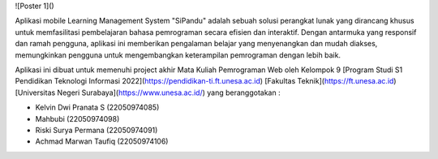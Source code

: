 ![Poster 1]()


Aplikasi mobile Learning Management System "SiPandu" adalah sebuah solusi
perangkat lunak yang dirancang khusus untuk memfasilitasi pembelajaran bahasa pemrograman secara efisien dan interaktif. Dengan antarmuka yang responsif dan ramah pengguna, aplikasi ini memberikan pengalaman belajar yang menyenangkan dan mudah diakses, memungkinkan pengguna untuk mengembangkan keterampilan pemrograman dengan lebih baik.

Aplikasi ini dibuat untuk memenuhi project akhir Mata Kuliah Pemrograman Web oleh Kelompok 9 [Program Studi S1 Pendidikan Teknologi Informasi 2022](https://pendidikan-ti.ft.unesa.ac.id) [Fakultas Teknik](https://ft.unesa.ac.id) [Universitas Negeri Surabaya](https://www.unesa.ac.id/) yang beranggotakan :

- Kelvin Dwi Pranata S        (22050974085)
- Mahbubi                     (22050974098)
- Riski Surya Permana         (22050974091)
- Achmad Marwan Taufiq        (22050974106)
